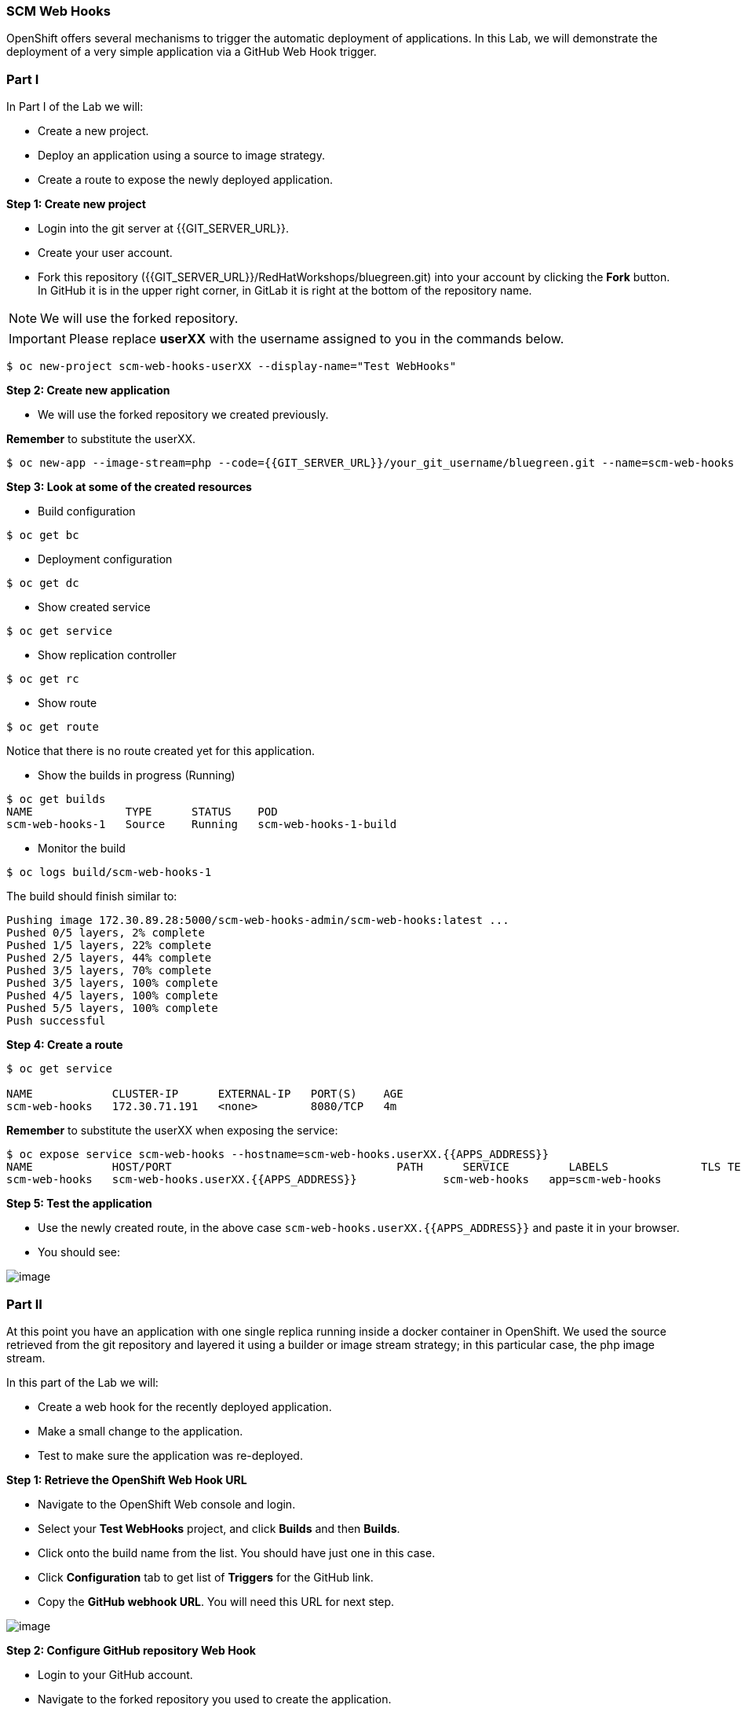 [[scm-web-hooks]]
SCM Web Hooks
~~~~~~~~~~~~~

OpenShift offers several mechanisms to trigger the automatic deployment
of applications. In this Lab, we will demonstrate the deployment of a
very simple application via a GitHub Web Hook trigger.

[[part-i]]
Part I
~~~~~~

In Part I of the Lab we will:

* Create a new project.
* Deploy an application using a source to image strategy.
* Create a route to expose the newly deployed application.

*Step 1: Create new project*

* Login into the git server at {{GIT_SERVER_URL}}.
* Create your user account.
* Fork this repository ({{GIT_SERVER_URL}}/RedHatWorkshops/bluegreen.git) into your account by clicking the *Fork* button. In GitHub it is in the upper right corner, in GitLab it is right at the bottom of the repository name.

NOTE: We will use the forked repository.

IMPORTANT: Please replace *userXX* with the username assigned to you in
the commands below.

....
$ oc new-project scm-web-hooks-userXX --display-name="Test WebHooks"
....

*Step 2: Create new application*

* We will use the forked repository we created previously.

*Remember* to substitute the userXX.

....
$ oc new-app --image-stream=php --code={{GIT_SERVER_URL}}/your_git_username/bluegreen.git --name=scm-web-hooks
....

*Step 3: Look at some of the created resources*

* Build configuration

....
$ oc get bc
....

* Deployment configuration

....
$ oc get dc
....

* Show created service

....
$ oc get service
....

* Show replication controller

....
$ oc get rc
....

* Show route

....
$ oc get route
....

Notice that there is no route created yet for this application.

* Show the builds in progress (Running)

....
$ oc get builds
NAME              TYPE      STATUS    POD
scm-web-hooks-1   Source    Running   scm-web-hooks-1-build
....

* Monitor the build

....
$ oc logs build/scm-web-hooks-1
....

The build should finish similar to:

....
Pushing image 172.30.89.28:5000/scm-web-hooks-admin/scm-web-hooks:latest ...
Pushed 0/5 layers, 2% complete
Pushed 1/5 layers, 22% complete
Pushed 2/5 layers, 44% complete
Pushed 3/5 layers, 70% complete
Pushed 3/5 layers, 100% complete
Pushed 4/5 layers, 100% complete
Pushed 5/5 layers, 100% complete
Push successful
....

*Step 4: Create a route*

....
$ oc get service

NAME            CLUSTER-IP      EXTERNAL-IP   PORT(S)    AGE
scm-web-hooks   172.30.71.191   <none>        8080/TCP   4m
....

*Remember* to substitute the userXX when exposing the service:

....
$ oc expose service scm-web-hooks --hostname=scm-web-hooks.userXX.{{APPS_ADDRESS}}
NAME            HOST/PORT                                  PATH      SERVICE         LABELS              TLS TERMINATION
scm-web-hooks   scm-web-hooks.userXX.{{APPS_ADDRESS}}             scm-web-hooks   app=scm-web-hooks
....

*Step 5: Test the application*

* Use the newly created route, in the above case
`scm-web-hooks.userXX.{{APPS_ADDRESS}}` and paste it in your browser.
* You should see:

image::green_deployment.png[image]

[[part-ii]]
Part II
~~~~~~~

At this point you have an application with one single replica running
inside a docker container in OpenShift. We used the source retrieved
from the git repository and layered it using a builder or image stream
strategy; in this particular case, the php image stream.

In this part of the Lab we will:

* Create a web hook for the recently deployed application.
* Make a small change to the application.
* Test to make sure the application was re-deployed.

*Step 1: Retrieve the OpenShift Web Hook URL*

* Navigate to the OpenShift Web console and login.
* Select your *Test WebHooks* project, and click *Builds* and then
*Builds*.
* Click onto the build name from the list. You should have just one in
this case.
* Click *Configuration* tab to get list of *Triggers* for the GitHub
link.
* Copy the *GitHub webhook URL*. You will need this URL for next step.

image::github_show_url.png[image]

*Step 2: Configure GitHub repository Web Hook*

* Login to your GitHub account.
* Navigate to the forked repository you used to create the application.
* Click on Settings.
* Click on Webhooks.
* Click on the *Add webhook* button.
* Add the recently copied Web Hook URL from OpenShift.
* Change the Content-type as ``application/json''
* Click on the *Disable SSL Verification* button.
* Confirm by adding the *Add Webhook* button in green at the bottom of
the page.

image::github_add_webhook.jpg[image]

*Step 3: Redeploy the application*

* Edit in your GitHub account the `image.php` file.
* One of the lines in line 9 or 10 should be commented out. Make a
change so that the line that was previously commented out becomes active
and pound the other one.
* Commit the file.

*Step 4: Monitor new deployment process*

* After saving/committing the `image.php` file with the small change,
you’ll notice in the OpenShift Web Console that a new build process has
been automatically triggered. *You didn’t have to start a build
yourself.*
* Monitor the build process using:

....
$ oc get builds

$ oc logs build/the-new-build-process-name
....

[[summary]]
Summary
~~~~~~

We have shown in this Lab how simple it is to configure automatic
deployments of applications using OpenShift and GitHub Web Hook
triggers. It should be noted that OpenShift also supports Generic Web
Hooks.